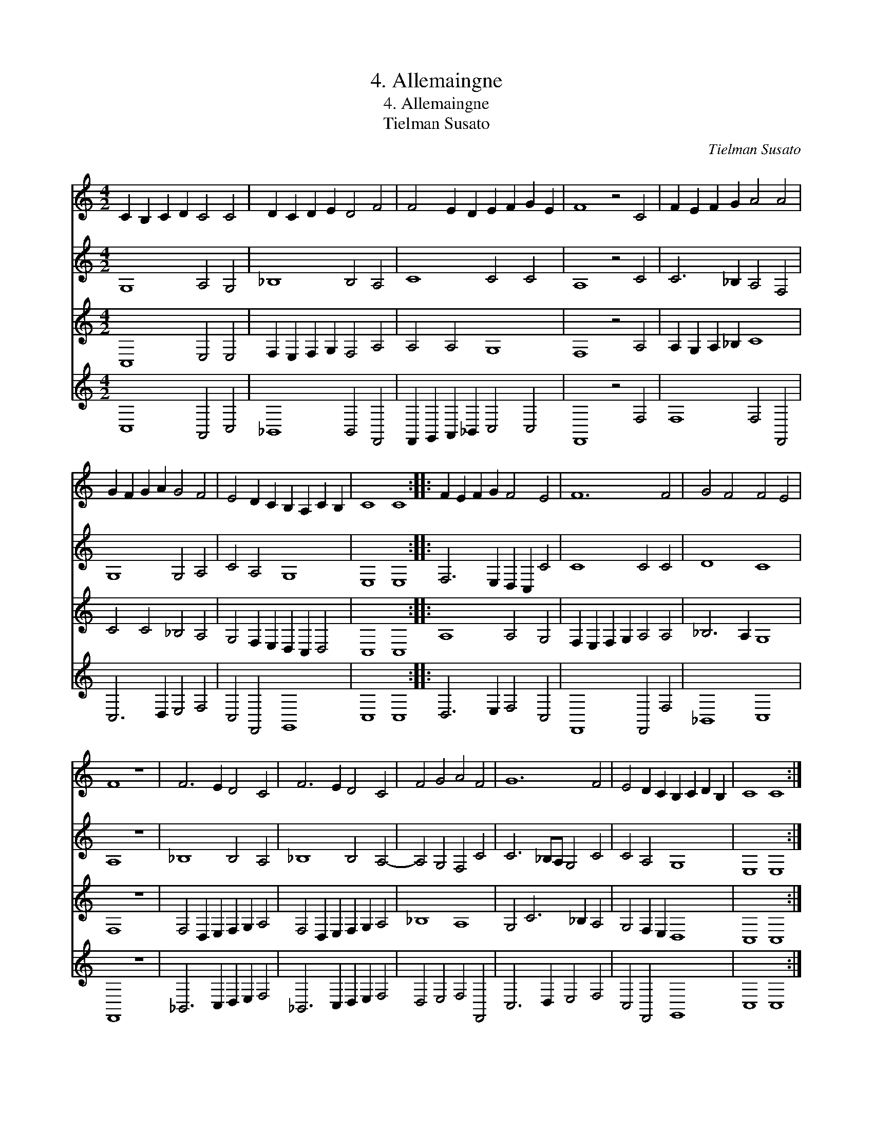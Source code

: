 X:1
T:4. Allemaingne
T:4. Allemaingne
T:Tielman Susato
C:Tielman Susato
%%score 1 2 3 4
L:1/8
M:4/2
K:C
V:1 treble 
V:2 treble 
V:3 treble 
V:4 treble 
V:1
 C2 B,2 C2 D2 C4 C4 | D2 C2 D2 E2 D4 F4 | F4 E2 D2 E2 F2 G2 E2 | F8 z4 C4 | F2 E2 F2 G2 A4 A4 | %5
 G2 F2 G2 A2 G4 F4 | E4 D2 C2 B,2 A,2 C2 B,2 | C8 C8 :: F2 E2 F2 G2 F4 E4 | F12 F4 | G4 F4 F4 E4 | %11
 F8 z8 | F6 E2 D4 C4 | F6 E2 D4 C4 | F4 G4 A4 F4 | G12 F4 | E4 D2 C2 B,2 C2 D2 B,2 | C8 C8 :| %18
V:2
 G,8 A,4 G,4 | _B,8 B,4 A,4 | C8 C4 C4 | A,8 z4 C4 | C6 _B,2 A,4 F,4 | G,8 G,4 A,4 | C4 A,4 G,8 | %7
 E,8 E,8 :: F,6 E,2 D,2 C,2 C4 | C8 C4 C4 | D8 C8 | A,8 z8 | _B,8 B,4 A,4 | _B,8 B,4 A,4- | %14
 A,4 G,4 F,4 C4 | C6 _B,A, G,4 C4 | C4 A,4 G,8 | E,8 E,8 :| %18
V:3
 C,8 E,4 E,4 | F,2 E,2 F,2 G,2 F,4 A,4 | A,4 A,4 G,8 | F,8 z4 A,4 | A,2 G,2 A,2 _B,2 C8 | %5
 C4 C4 _B,4 A,4 | G,4 F,2 E,2 D,2 C,2 D,4 | C,8 C,8 :: A,8 A,4 G,4 | F,2 E,2 F,2 G,2 A,4 A,4 | %10
 _B,6 A,2 G,8 | F,8 z8 | F,4 D,2 E,2 F,2 G,2 A,4 | F,4 D,2 E,2 F,2 G,2 A,4 | _B,8 A,8 | %15
 G,4 C6 _B,2 A,4 | G,4 F,2 E,2 D,8 | C,8 C,8 :| %18
V:4
 C,8 A,,4 C,4 | _B,,8 B,,4 F,,4 | F,,2 G,,2 A,,2 _B,,2 C,4 C,4 | F,,8 z4 F,4 | F,8 F,4 F,,4 | %5
 C,6 D,2 E,4 F,4 | C,4 F,,4 G,,8 | C,8 C,8 :: D,6 E,2 F,4 C,4 | F,,8 F,,4 F,4 | _B,,8 C,8 | %11
 F,,8 z8 | _B,,6 C,2 D,2 E,2 F,4 | _B,,6 C,2 D,2 E,2 F,4 | D,4 E,4 F,4 F,,4 | C,6 D,2 E,4 F,4 | %16
 C,4 F,,4 G,,8 | C,8 C,8 :| %18

